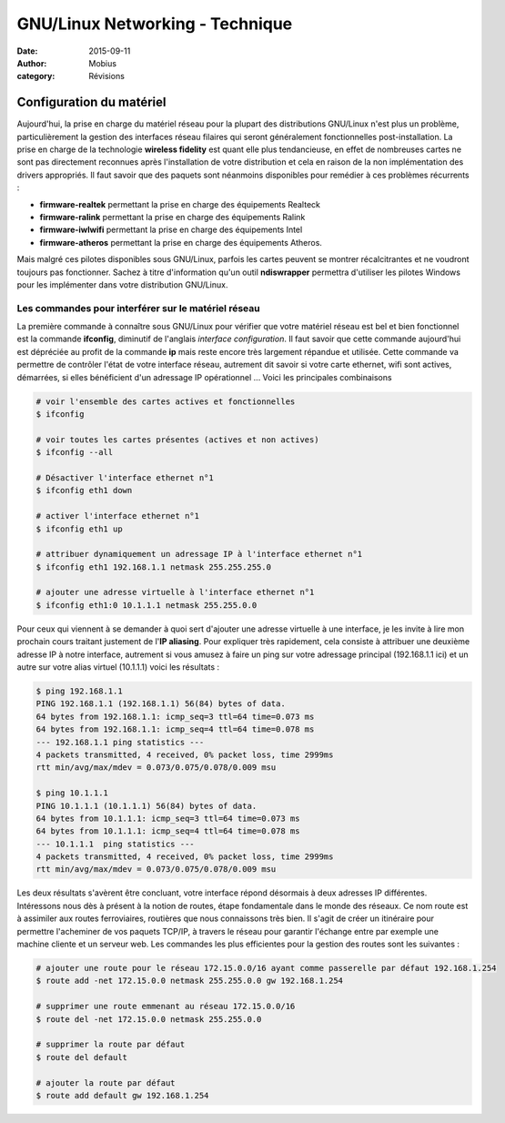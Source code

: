 GNU/Linux Networking - Technique
################################

:date: 2015-09-11
:author: Mobius
:category: Révisions

Configuration du matériel
=========================

Aujourd'hui, la prise en charge du matériel réseau pour la plupart des distributions GNU/Linux n'est plus un problème, particulièrement la gestion des interfaces réseau filaires qui seront généralement fonctionnelles post-installation. La prise en charge de la technologie **wireless fidelity** est quant elle plus tendancieuse, en effet de nombreuses cartes ne sont pas directement reconnues après l'installation de votre distribution et cela en raison de la non implémentation des drivers appropriés. Il faut savoir que des paquets sont néanmoins disponibles pour remédier à ces problèmes récurrents : 

- **firmware-realtek** permettant la prise en charge des équipements Realteck
- **firmware-ralink** permettant la prise en charge des équipements Ralink
- **firmware-iwlwifi** permettant la prise en charge des équipements Intel
- **firmware-atheros** permettant la prise en charge des équipements Atheros.

Mais malgré ces pilotes disponibles sous GNU/Linux, parfois les cartes peuvent se montrer récalcitrantes et ne voudront toujours pas fonctionner. Sachez à titre d'information qu'un outil **ndiswrapper** permettra d'utiliser les pilotes Windows pour les implémenter dans votre distribution GNU/Linux.

Les commandes pour interférer sur le matériel réseau
----------------------------------------------------

La première commande à connaître sous GNU/Linux pour vérifier que votre matériel réseau est bel et bien fonctionnel est la commande **ifconfig**, diminutif de l'anglais *interface configuration*. Il faut savoir que cette commande aujourd'hui est dépréciée au profit de la commande **ip** mais reste encore très largement répandue et utilisée. Cette commande va permettre de contrôler l'état de votre interface réseau, autrement dit savoir si votre carte ethernet, wifi sont actives, démarrées, si elles bénéficient d'un adressage IP opérationnel ... Voici les principales combinaisons 

.. code:: bash

	# voir l'ensemble des cartes actives et fonctionnelles
	$ ifconfig	
	
	# voir toutes les cartes présentes (actives et non actives)
	$ ifconfig --all 

	# Désactiver l'interface ethernet n°1
	$ ifconfig eth1 down

	# activer l'interface ethernet n°1
	$ ifconfig eth1 up

	# attribuer dynamiquement un adressage IP à l'interface ethernet n°1
	$ ifconfig eth1 192.168.1.1 netmask 255.255.255.0

	# ajouter une adresse virtuelle à l'interface ethernet n°1
	$ ifconfig eth1:0 10.1.1.1 netmask 255.255.0.0

Pour ceux qui viennent à se demander à quoi sert d'ajouter une adresse virtuelle à une interface, je les invite à lire mon prochain cours traitant justement de l'**IP aliasing**. Pour expliquer très rapidement, cela consiste à attribuer une deuxième adresse IP à notre interface, autrement si vous amusez à faire un ping sur votre adressage principal (192.168.1.1 ici) et un autre sur votre alias virtuel (10.1.1.1) voici les résultats :

.. code:: bash

	$ ping 192.168.1.1
	PING 192.168.1.1 (192.168.1.1) 56(84) bytes of data.
	64 bytes from 192.168.1.1: icmp_seq=3 ttl=64 time=0.073 ms
	64 bytes from 192.168.1.1: icmp_seq=4 ttl=64 time=0.078 ms
	--- 192.168.1.1 ping statistics ---
	4 packets transmitted, 4 received, 0% packet loss, time 2999ms
	rtt min/avg/max/mdev = 0.073/0.075/0.078/0.009 msu

	$ ping 10.1.1.1
	PING 10.1.1.1 (10.1.1.1) 56(84) bytes of data.
	64 bytes from 10.1.1.1: icmp_seq=3 ttl=64 time=0.073 ms
	64 bytes from 10.1.1.1: icmp_seq=4 ttl=64 time=0.078 ms
	--- 10.1.1.1  ping statistics ---
	4 packets transmitted, 4 received, 0% packet loss, time 2999ms
	rtt min/avg/max/mdev = 0.073/0.075/0.078/0.009 msu

Les deux résultats s'avèrent être concluant, votre interface répond désormais à deux adresses IP différentes. Intéressons nous dès à présent à la notion de routes, étape fondamentale dans le monde des réseaux. Ce nom route est à assimiler aux routes ferroviaires, routières que nous connaissons très bien. Il s'agit de créer un itinéraire pour permettre l'acheminer de vos paquets TCP/IP, à travers le réseau pour garantir l'échange entre par exemple une machine cliente et un serveur web. Les commandes les plus efficientes pour la gestion des routes sont les suivantes :

.. code:: bash

	# ajouter une route pour le réseau 172.15.0.0/16 ayant comme passerelle par défaut 192.168.1.254
	$ route add -net 172.15.0.0 netmask 255.255.0.0 gw 192.168.1.254

	# supprimer une route emmenant au réseau 172.15.0.0/16
	$ route del -net 172.15.0.0 netmask 255.255.0.0

	# supprimer la route par défaut
	$ route del default 

	# ajouter la route par défaut
	$ route add default gw 192.168.1.254
